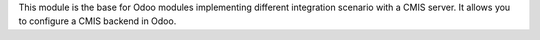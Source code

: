 This module is the base for Odoo modules implementing different integration
scenario with a CMIS server.
It allows you to configure a CMIS backend in Odoo.
